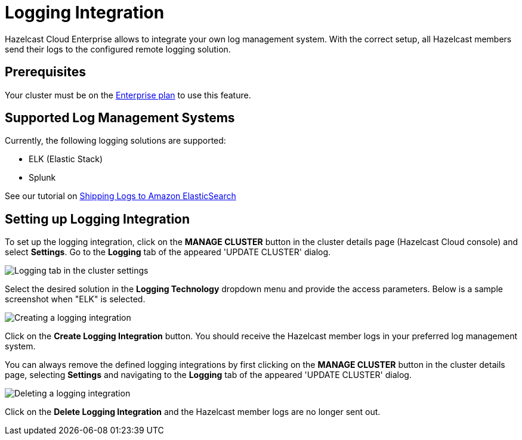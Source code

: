 = Logging Integration

Hazelcast Cloud Enterprise allows to integrate your own log management system. With the correct setup, all Hazelcast members send their logs to the configured remote logging solution.

== Prerequisites

Your cluster must be on the link:{page-plans}[Enterprise plan] to use this feature.

== Supported Log Management Systems

Currently, the following logging solutions are supported:

- ELK (Elastic Stack)
- Splunk

See our tutorial on xref:shipping-logs-to-amazon-elasticsearch-service.adoc[Shipping Logs to Amazon ElasticSearch]

== Setting up Logging Integration

To set up the logging integration, click on the *MANAGE CLUSTER* button in the cluster details page (Hazelcast Cloud console) and select *Settings*. Go to the *Logging* tab of the appeared 'UPDATE CLUSTER' dialog.

image:logging-tab.png[Logging tab in the cluster settings]

Select the desired solution in the *Logging Technology* dropdown menu and provide the access parameters. Below is a sample screenshot when "ELK" is selected.

image:logging-tech.png[Creating a logging integration]

Click on the *Create Logging Integration* button. You should receive the Hazelcast member logs in your preferred log management system.

You can always remove the defined logging integrations by first clicking on the *MANAGE CLUSTER* button in the cluster details page, selecting *Settings* and navigating to the *Logging* tab of the appeared 'UPDATE CLUSTER' dialog.

image:delete-logging.png[Deleting a logging integration]

Click on the *Delete Logging Integration* and the Hazelcast member logs are no longer sent out.

